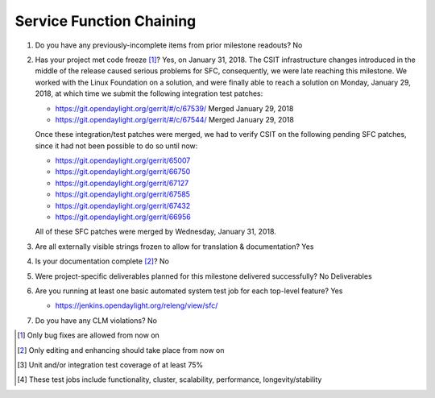 
=========================
Service Function Chaining
=========================

1. Do you have any previously-incomplete items from prior milestone
   readouts? No

2. Has your project met code freeze [1]_? Yes, on January 31, 2018.
   The CSIT infrastructure changes introduced in the middle of the
   release caused serious problems for SFC, consequently, we were
   late reaching this milestone. We worked with the Linux Foundation
   on a solution, and were finally able to reach a solution on Monday,
   January 29, 2018, at which time we submit the following integration
   test patches:

   - https://git.opendaylight.org/gerrit/#/c/67539/ Merged January 29, 2018
   - https://git.opendaylight.org/gerrit/#/c/67544/ Merged January 29, 2018

   Once these integration/test patches were merged, we had to verify CSIT
   on the following pending SFC patches, since it had not been possible
   to do so until now:

   - https://git.opendaylight.org/gerrit/65007
   - https://git.opendaylight.org/gerrit/66750
   - https://git.opendaylight.org/gerrit/67127
   - https://git.opendaylight.org/gerrit/67585
   - https://git.opendaylight.org/gerrit/67432
   - https://git.opendaylight.org/gerrit/66956

   All of these SFC patches were merged by Wednesday, January 31, 2018.

3. Are all externally visible strings frozen to allow for translation &
   documentation? Yes

4. Is your documentation complete [2]_? No

5. Were project-specific deliverables planned for this milestone delivered
   successfully? No Deliverables

6. Are you running at least one basic automated system test job for each
   top-level feature? Yes

   - https://jenkins.opendaylight.org/releng/view/sfc/

7. Do you have any CLM violations? No

.. [1] Only bug fixes are allowed from now on
.. [2] Only editing and enhancing should take place from now on
.. [3] Unit and/or integration test coverage of at least 75%
.. [4] These test jobs include functionality, cluster, scalability, performance,
       longevity/stability
